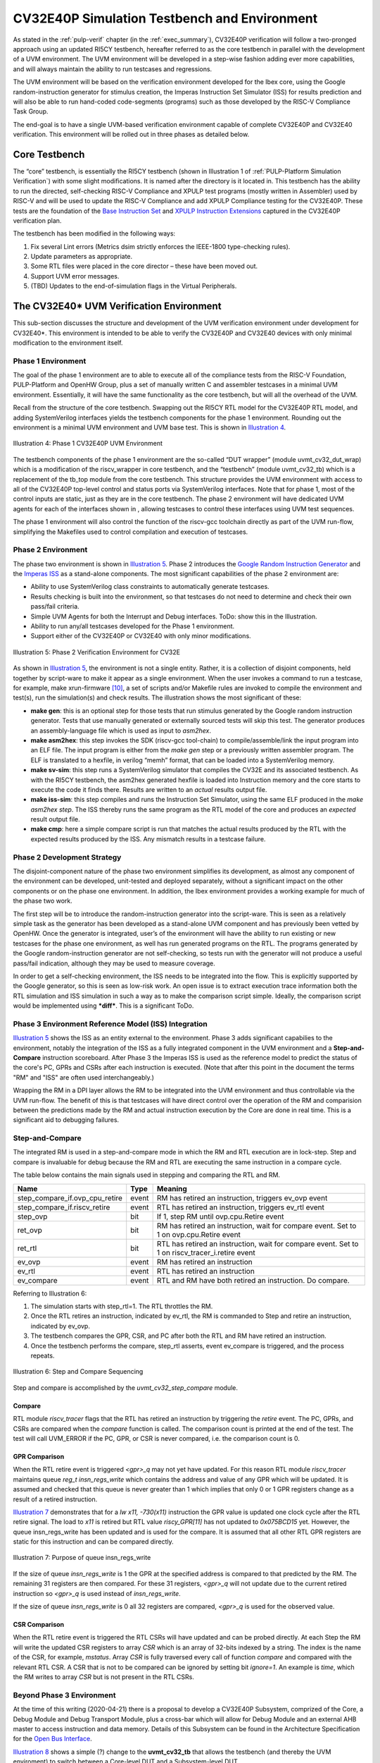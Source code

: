 .. _cv32_env:

CV32E40P Simulation Testbench and Environment
=============================================

As stated in the :ref:`pulp-verif` chapter (in the :ref:`exec_summary`),
CV32E40P verification will
follow a two-pronged approach using an updated RI5CY testbench,
hereafter referred to as the core testbench in parallel with the
development of a UVM environment. The UVM environment will be developed
in a step-wise fashion adding ever more capabilities, and will always
maintain the ability to run testcases and regressions.

The UVM environment will be based on the verification environment
developed for the Ibex core, using the Google random-instruction
generator for stimulus creation, the Imperas Instruction Set Simulator
(ISS) for results prediction and will also be able to run hand-coded
code-segments (programs) such as those developed by the RISC-V Compliance Task
Group.

The end-goal is to have a single UVM-based verification environment
capable of complete CV32E40P and CV32E40 verification. This environment
will be rolled out in three phases as detailed below.

Core Testbench
--------------

The “core” testbench, is essentially the RI5CY testbench
(shown in Illustration 1 of :ref:`PULP-Platform Simulation Verification`) with some
slight modifications. It is named after the directory is it located in. This
testbench has the ability to run the directed, self-checking RISC-V Compliance
and XPULP test programs (mostly written in Assembler) used by RISC-V and will
be used to update the RISC-V Compliance and add XPULP Compliance testing for
the CV32E40P.  These tests are the foundation of the `Base Instruction
Set <https://github.com/openhwgroup/core-v-docs/tree/master/verif/CV32E40P/VerificationPlan/base_instruction_set>`__
and `XPULP Instruction
Extensions <https://github.com/openhwgroup/core-v-docs/tree/master/verif/CV32E40P/VerificationPlan/xpulp_instruction_extensions>`__
captured in the CV32E40P verification plan.

The testbench has been modified in the following ways:

1. Fix several Lint errors (Metrics dsim strictly enforces the IEEE-1800
   type-checking rules).
2. Update parameters as appropriate.
3. Some RTL files were placed in the core director – these have been
   moved out.
4. Support UVM error messages.
5. (TBD) Updates to the end-of-simulation flags in the Virtual
   Peripherals.

The CV32E40\* UVM Verification Environment
------------------------------------------

This sub-section discusses the structure and development of the UVM
verification environment under development for CV32E40\*. This
environment is intended to be able to verify the CV32E40P and CV32E40
devices with only minimal modification to the environment itself.

Phase 1 Environment
~~~~~~~~~~~~~~~~~~~

The goal of the phase 1 environment are to able to execute all of the
compliance tests from the RISC-V Foundation, PULP-Platform and OpenHW
Group, plus a set of manually written C and assembler testcases in a
minimal UVM environment. Essentially, it will have the same
functionality as the core testbench, but will all the overhead of the
UVM.

Recall from the structure of the core testbench. Swapping out the RI5CY
RTL model for the CV32E40P RTL model, and adding SystemVerilog
interfaces yields the testbench components for the phase 1 environment.
Rounding out the environment is a minimal UVM environment and UVM base
test. This is shown in `Illustration 4`_.

.. figure:: ../images/CV32E_VE_phase1.png
   :name: Illustration 4
   :align: center
   :alt: 

   Illustration 4: Phase 1 CV32E40P UVM Environment

The testbench components of the phase 1 environment are the so-called
“DUT wrapper” (module uvmt\_cv32\_dut\_wrap) which is a modification of
the riscv\_wrapper in core testbench, and the “testbench” (module
uvmt\_cv32\_tb) which is a replacement of the tb\_top module from the
core testbench. This structure provides the UVM environment with access
to all of the CV32E40P top-level control and status ports via
SystemVerilog interfaces. Note that for phase 1, most of the control
inputs are static, just as they are in the core testbench. The phase 2
environment will have dedicated UVM agents for each of the interfaces
shown in , allowing testcases to control these interfaces using UVM test
sequences.

The phase 1 environment will also control the function of the riscv-gcc
toolchain directly as part of the UVM run-flow, simplifying the
Makefiles used to control compilation and execution of testcases.

Phase 2 Environment
~~~~~~~~~~~~~~~~~~~

The phase two environment is shown in `Illustration 5`_. Phase 2 introduces the `Google
Random Instruction Generator <https://github.com/google/riscv-dv>`__ and
the `Imperas
ISS <http://www.imperas.com/articles/imperas-empowers-riscv-community-with-riscvovpsim>`__
as a stand-alone components. The most significant capabilities of the
phase 2 environment are:

-  Ability to use SystemVerilog class constraints to automatically
   generate testcases.
-  Results checking is built into the environment, so that testcases do
   not need to determine and check their own pass/fail criteria.
-  Simple UVM Agents for both the Interrupt and Debug interfaces. ToDo:
   show this in the Illustration.
-  Ability to run any/all testcases developed for the Phase 1
   environment.
-  Support either of the CV32E40P or CV32E40 with only minor
   modifications.

.. figure:: ../images/CV32E_VE_phase2.png
   :name: Illustration 5
   :align: center
   :alt: 

   Illustration 5: Phase 2 Verification Environment for CV32E

As shown in `Illustration 5`_, the environment is not a single entity.
Rather, it is a collection of disjoint components, held together by
script-ware to make it appear as a single environment. When the user
invokes a command to run a testcase, for example, make
xrun-firmware [10]_, a set of scripts and/or Makefile rules are
invoked to compile the environment and test(s), run the simulation(s)
and check results. The illustration shows the most
significant of these:

-  **make gen**: this is an optional step for those tests that run
   stimulus generated by the Google random instruction generator. Tests
   that use manually generated or externally sourced tests will skip
   this test. The generator produces an assembly-language file which is
   used as input to *asm2hex*.
-  **make asm2hex**: this step invokes the SDK (riscv-gcc
   tool-chain) to compile/assemble/link the input program into an ELF
   file. The input program is either from the *make gen* step
   or a previously written assembler program. The ELF is translated
   to a hexfile, in verilog “memh” format, that can be loaded into a
   SystemVerilog memory.
-  **make sv-sim**: this step runs a SystemVerilog simulator that
   compiles the CV32E and its associated testbench. As with the RI5CY
   testbench, the asm2hex generated hexfile is loaded into Instruction
   memory and the core starts to execute the code it finds there.
   Results are written to an *actual* results output file.
-  **make iss-sim**: this step compiles and runs the
   Instruction Set Simulator, using the same ELF
   produced in the *make asm2hex step*. The ISS thereby runs
   the same program as the RTL model of the core and produces an
   *expected* result output file.
-  **make cmp**: here a simple compare script is run that
   matches the actual results produced by the RTL with the expected
   results produced by the ISS. Any mismatch results in a testcase
   failure.

Phase 2 Development Strategy
~~~~~~~~~~~~~~~~~~~~~~~~~~~~

The disjoint-component nature of the phase two environment simplifies
its development, as almost any component of the environment can be
developed, unit-tested and deployed separately, without a significant
impact on the other components or on the phase one environment. In
addition, the Ibex environment provides a working example for much of
the phase two work.

The first step will be to introduce the random-instruction generator
into the script-ware. This is seen as a relatively simple task as the
generator has been developed as a stand-alone UVM component and has
previously been vetted by OpenHW. Once the generator is integrated,
user’s of the environment will have the ability to run existing or new
testcases for the phase one environment, as well has run generated
programs on the RTL. The programs generated by the Google
random-instruction generator are not self-checking, so tests run with
the generator will not produce a useful pass/fail indication, although
they may be used to measure coverage.

In order to get a self-checking environment, the ISS needs to be
integrated into the flow. This is explicitly supported by the Google
generator, so this is seen as low-risk work. An open issue is to extract
execution trace information both the RTL simulation and ISS simulation
in such a way as to make the comparison script simple. Ideally, the
comparison script would be implemented using ***diff***. This is a
significant ToDo.

Phase 3 Environment Reference Model (ISS) Integration
~~~~~~~~~~~~~~~~~~~~~~~~~~~~~~~~~~~~~~~~~~~~~~~~~~~~~

`Illustration 5`_ shows the ISS as an entity external to the environment. Phase
3 adds significant capabilies to the environment, notably the integration
of the ISS as a fully integrated component in the UVM environment and a
**Step-and-Compare** instruction scoreboard. After Phase 3 the Imperas ISS is
used as the reference model to predict the status of the core's PC, GPRs and
CSRs after each instruction is executed.  (Note that after this point in the
document the terms "RM" and "ISS" are often used interchangeably.)

Wrapping the RM in a DPI layer allows the RM to be integrated
into the UVM environment and thus controllable via the UVM run-flow.  The
benefit of this is that testcases will have direct control over the operation
of the RM and comparision between the predictions made by the RM and actual
instruction execution by the Core are done in real time.  This is a significant
aid to debugging failures.

Step-and-Compare
~~~~~~~~~~~~~~~~

The integrated RM is used in a step-and-compare mode in which the RM and
RTL execution are in lock-step.  Step and compare is invaluable for debug
because the RM and RTL are executing the same instruction in a compare cycle.

The table below contains the main signals used in stepping and comparing the RTL and RM. 

+--------------------------------+----------+------------------------------------------------------------+
|  Name                          | Type     |    Meaning                                                 |
+================================+==========+============================================================+
| step_compare_if.ovp_cpu_retire | event    | RM has retired an instruction, triggers ev_ovp event       |
+--------------------------------+----------+------------------------------------------------------------+
| step_compare_if.riscv_retire   | event    | RTL has retired an instruction, triggers ev_rtl event      |
+--------------------------------+----------+------------------------------------------------------------+
| step_ovp     	                 | bit      | If 1, step RM until ovp.cpu.Retire event                   |
+--------------------------------+----------+------------------------------------------------------------+
| ret_ovp	                 | bit	    | RM has retired an instruction, wait for compare event.     |
|                                |          | Set to 1 on ovp.cpu.Retire event                           |
+--------------------------------+----------+------------------------------------------------------------+
| ret_rtl	                 | bit	    | RTL has retired an instruction, wait for compare event.    |
|                                |          | Set to 1 on riscv_tracer_i.retire event                    |
+--------------------------------+----------+------------------------------------------------------------+
| ev_ovp	                 | event    | RM has retired an instruction                              |
+--------------------------------+----------+------------------------------------------------------------+
| ev_rtl	                 | event    | RTL has retired an instruction                             |
+--------------------------------+----------+------------------------------------------------------------+
| ev_compare	                 | event    | RTL and RM have both retired an instruction.  Do compare.  |
+--------------------------------+----------+------------------------------------------------------------+

Referring to Illustration 6:

1. The simulation starts with step_rtl=1.  The RTL throttles the RM.
2. Once the RTL retires an instruction, indicated by ev_rtl, the RM is commanded to Step and retire an instruction, indicated by ev_ovp.
3. The testbench compares the GPR, CSR, and PC after both the RTL and RM have retired an instruction.
4. Once the testbench performs the compare, step_rtl asserts, event ev_compare is triggered, and the process repeats.


.. figure:: ../images/step_compare_sequence1.png
   :name: Step_and_Compare
   :align: center

   Illustration 6: Step and Compare Sequencing

Step and compare is accomplished by the *uvmt_cv32_step_compare* module.

Compare
_______

RTL module *riscv_tracer* flags that the RTL has retired an instruction by
triggering the *retire* event.  The PC, GPRs, and CSRs are compared when the
*compare* function is called. The comparison count is printed at the end of
the test. The test will call UVM_ERROR if the PC, GPR, or CSR is never compared,
i.e. the comparison count is 0.  

GPR Comparison
______________

When the RTL retire event is triggered *<gpr>_q* may not yet have updated. For
this reason RTL module *riscv_tracer* maintains queue *reg_t insn_regs_write*
which contains the address and value of any GPR which will be updated. It is
assumed and checked that this queue is never greater than 1 which implies that
only 0 or 1 GPR registers change as a result of a retired instruction. 

`Illustration 7`_ demonstrates that for a *lw x11, -730(x11)* instruction the GPR value 
is updated one clock cycle after the RTL retire signal. The load to *x11* is retired but 
RTL value *riscy_GPR[11]* has not updated to *0x075BCD15* yet. However, the queue insn_regs_write 
has been updated and is used for the compare. It is assumed that all other RTL GPR 
registers are static for this instruction and can be compared directly.  
 
.. figure:: ../images/insn_regs_write_queue.png
   :name: Illustration 7
   :align: center

   Illustration 7: Purpose of queue insn_regs_write

If the size of queue *insn_regs_write* is 1 the GPR at the specified address is
compared to that predicted by the RM.  The remaining 31 registers are then
compared. For these 31 registers, *<gpr>_q* will not update due to the current
retired instruction so *<gpr>_q* is used instead of *insn_regs_write*.

If the size of queue *insn_regs_write* is 0 all 32 registers are compared,
*<gpr>_q* is used for the observed value. 



CSR Comparison
______________

When the RTL retire event is triggered the RTL CSRs will have updated and can
be probed directly. At each Step the RM will write the updated CSR registers to
array *CSR* which is an array of 32-bits indexed by a string. The index is the
name of the CSR, for example, *mstatus*. Array *CSR* is fully traversed every
call of function *compare* and compared with the relevant RTL CSR. A CSR that
is not to be compared can be ignored by setting bit *ignore=1*.  An example is
*time*, which the RM writes to array *CSR* but is not present in the RTL CSRs.


Beyond Phase 3 Environment
~~~~~~~~~~~~~~~~~~~~~~~~~~

At the time of this writing (2020-04-21) there is a proposal to develop a
CV32E40P Subsystem, comprized of the Core, a Debug Module and Debug Transport
Module, plus a cross-bar which will allow for Debug Module and an external AHB
master to access instruction and data memory.  Details of this Subsystem can be
found in the Architecture Specification for the
`Open  Bus Interface <https://github.com/openhwgroup/core-v-docs/blob/master/cores/cv32e40p/OBI-v1.0.pdf>`__.

`Illustration 8`_ shows a simple (?) change to the **uvmt_cv32_tb** that allows
the testbench (and thereby the UVM enviroment) to switch between a Core-level
DUT and a Subsystem-level DUT.

Here, the memory model **mm_ram** has been moved from the dut_wrap module to
the testbench module.  The connection between the memory model and the dut_wrap
is via new SystemVerilog interfaces, **itcm** and **dtcm**.  These SystemVerilog
interfaces support both the Core-level instruction and data interfaces as well
as the OBI instruction and data interfaces.  This is possible because the OBI
standard is a super-set of the Core's interfaces.  Any difference in operation
between these interfaces is controlled at compile time [11]_.

.. figure:: ../images/MemoryModelTestbench.png
   :name: Illustration 8
   :align: center
   :alt: 

   Illustration 8: Moving Memory Model to the Testbench

In `Illustration 9`_ the **uvmt_cv32_dut_wrap** (or core wrapper) is replaced with
**uvmt_cv32_ss_wrap** (subsystem wrapper).  This subsystem wrapper has the same
SystemVerilog interfaces as the core wrapper and instantiates the CV32E40*
Subsystem directly.  For Core-level testing, the the OBI XBAR and DM_TOP modules
are replaced with "shell" modules at compile-time.  The XBAR shell is a pass-through
for the instruction and data buses to directly connect to
itcm_if and dtcm_if respectively.  Likewise, the DM is also replaced with a shell
that drives Hi-Z on its debug_req output, thereby allowing debug_req to be driven
directly from the dbg_if.  The DM shell drives the ready output on the DMI low to
ensure that the Debug Agent (in the UVM environment, not shown in the Illustration)
does not inadvertently attempt debug access via the DMI.  Instead, the Debug Agent
is configured to drive debug_req directly.

Testing the Subsystem involves no compile-time changes to the UVM environment
as it is able to use the same SystemVerilog interfaces.  The run-time configuration
is changed such that the Debug Agent drives Hi-Z on its debug_req ouput and all
accesses to the DM use the DMI signalling.   At compile-time the RTL for the
OBI XBAR and DM modules are instantiated.  The AHB master and slave interfaces
of the Subsystem (not shown in the Illustration) connect to their own SystemVerilog
interfaces which connect to AHB Agents in the UVM environment.  If the wrapper has
been compiled to instantiate just the Core, these AHB Agents are configured to
be inactive.

.. figure:: ../images/SubsystemWrapper.png
   :name: Illustration 9
   :align: center
   :alt: 

   Illustration 9: Subsystem Wrapper (compiled for Core-level verification)

File Structure and Organization
-------------------------------

ToDo

Naming Convention
~~~~~~~~~~~~~~~~~

Directory and File Structure
~~~~~~~~~~~~~~~~~~~~~~~~~~~~

Compiling the Environment
~~~~~~~~~~~~~~~~~~~~~~~~~


.. [10]
   See the README at
   https://github.com/openhwgroup/core-v-verif/tree/master/cv32/tests/core
   to see what this does. Note that the User Manual for the Verification
   Environment, which explains how to write and run testcases, will be
   maintained there, not in the
   `core-v-docs <https://github.com/openhwgroup/core-v-docs/tree/master/verif>`__\ project
   which is home for this document.

.. [11]
   The memory model is currently implemented as a SystemVerilog module.  Replacing
   this with a SystemVerilog class based implementation would allow for run-time
   control of the SystemVerilog interface operation.  This is a nice-to-have
   feature and is not, on its own, enough of a reason to re-code the memory model.

